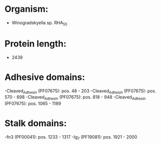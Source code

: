 * Organism:
- Winogradskyella sp. RHA_55
* Protein length:
- 2439
* Adhesive domains:
-Cleaved_Adhesin (PF07675): pos. 48 - 203
-Cleaved_Adhesin (PF07675): pos. 570 - 698
-Cleaved_Adhesin (PF07675): pos. 818 - 948
-Cleaved_Adhesin (PF07675): pos. 1065 - 1189
* Stalk domains:
-fn3 (PF00041): pos. 1233 - 1317
-Ig_7 (PF19081): pos. 1921 - 2000

